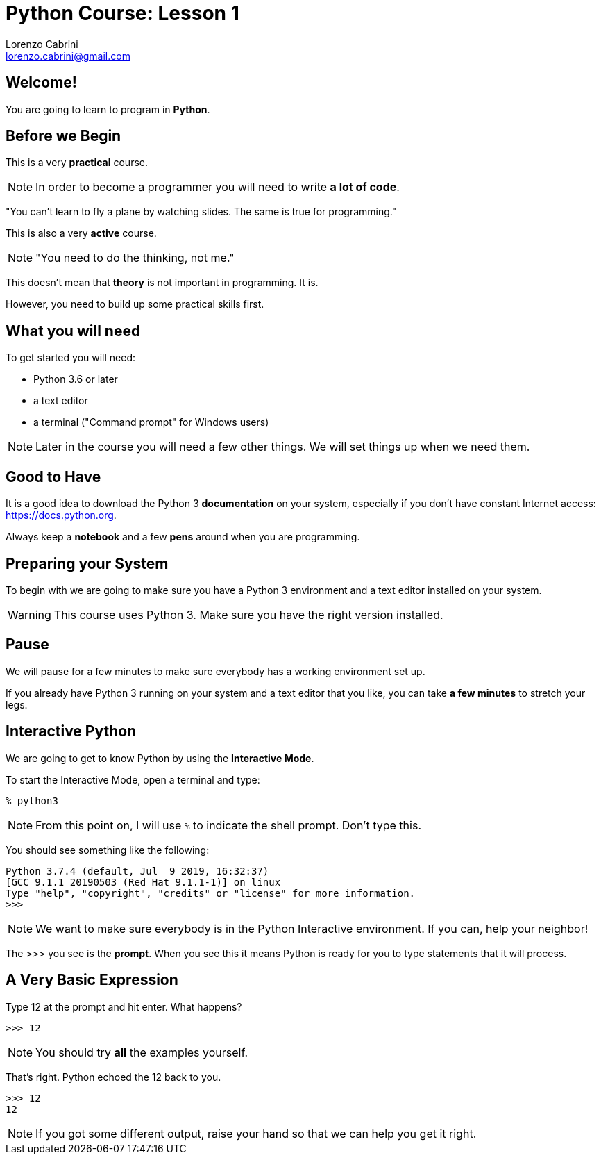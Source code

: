 = Python Course: Lesson 1
Lorenzo Cabrini <lorenzo.cabrini@gmail.com>
:icons: font
:source-highlighter: coderay
:experimental:
:pdf-page-size: 9in x 6in
:title-page:

<<<

== Welcome!

You are going to learn to program in *Python*.

<<<

== Before we Begin

This is a very *practical* course.

NOTE: In order to become a programmer you will need to write *a lot of code*.

<<<

"You can't learn to fly a plane by watching slides. The same is true for programming."

<<<

This is also a very *active* course.

NOTE: "You need to do the thinking, not me."

<<<

This doesn't mean that *theory* is not important in programming. It is.

However, you need to build up some practical skills first.

<<<

== What you will need

To get started you will need:

* Python 3.6 or later
* a text editor
* a terminal ("Command prompt" for Windows users)

NOTE: Later in the course you will need a few other things. We will set things up when we need them.

<<<

== Good to Have

It is a good idea to download the Python 3 *documentation* on your system, especially if you don't have constant Internet access: https://docs.python.org.

Always keep a *notebook* and a few *pens* around when you are programming.

<<<

== Preparing your System

To begin with we are going to make sure you have a Python 3 environment and a text editor installed on your system.

WARNING: This course uses Python 3. Make sure you have the right version installed.

<<<

== Pause

We will pause for a few minutes to make sure everybody has a working environment set up.

If you already have Python 3 running on your system and a text editor that you like, you can take *a few minutes* to stretch your legs.

<<<

== Interactive Python

We are going to get to know Python by using the *Interactive Mode*.

<<<

To start the Interactive Mode, open a terminal and type:

[listing]
----
% python3
----

NOTE: From this point on, I will use `%` to indicate the shell prompt. Don't type this.

<<<

You should see something like the following:

[listing]
----
Python 3.7.4 (default, Jul  9 2019, 16:32:37) 
[GCC 9.1.1 20190503 (Red Hat 9.1.1-1)] on linux
Type "help", "copyright", "credits" or "license" for more information.
>>> 
----

NOTE: We want to make sure everybody is in the Python Interactive environment. If you can, help your neighbor!

<<<

The >>> you see is the *prompt*. When you see this it means Python is ready for you to type statements that it will process.

<<<

== A Very Basic Expression

Type 12 at the prompt and hit enter. What happens?

[listing]
----
>>> 12
----

NOTE: You should try *all* the examples yourself.

<<<

That's right. Python echoed the 12 back to you.

[listing]
----
>>> 12
12
----

NOTE: If you got some different output, raise your hand so that we can help you get it right.


